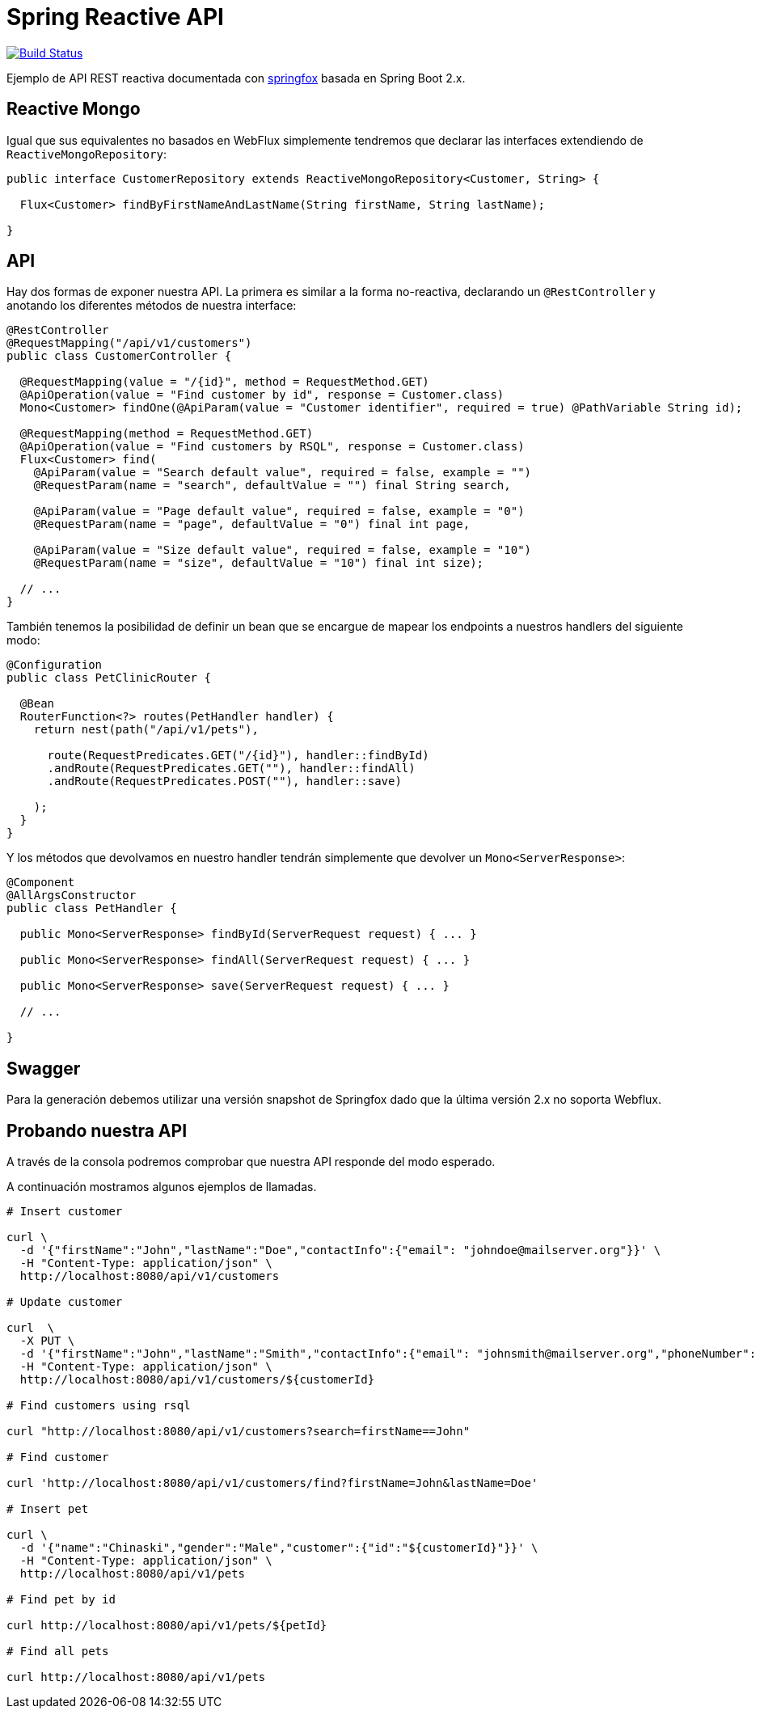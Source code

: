 = Spring Reactive API

image:https://travis-ci.org/labcabrera/sample-spring-reactive-api-mongo.svg?branch=master["Build Status", link="https://travis-ci.org/labcabrera/sample-spring-reactive-api-mongo"]

Ejemplo de API REST reactiva documentada con https://springfox.github.io/springfox/[springfox]
basada en Spring Boot 2.x.

== Reactive Mongo

Igual que sus equivalentes no basados en WebFlux simplemente tendremos que declarar las interfaces
extendiendo de `ReactiveMongoRepository`:

[source,java]
----
public interface CustomerRepository extends ReactiveMongoRepository<Customer, String> {

  Flux<Customer> findByFirstNameAndLastName(String firstName, String lastName);

}
----

== API

Hay dos formas de exponer nuestra API. La primera es similar a la forma no-reactiva, declarando
un `@RestController` y anotando los diferentes métodos de nuestra interface:

[source,java]
----
@RestController
@RequestMapping("/api/v1/customers")
public class CustomerController {

  @RequestMapping(value = "/{id}", method = RequestMethod.GET)
  @ApiOperation(value = "Find customer by id", response = Customer.class)
  Mono<Customer> findOne(@ApiParam(value = "Customer identifier", required = true) @PathVariable String id);

  @RequestMapping(method = RequestMethod.GET)
  @ApiOperation(value = "Find customers by RSQL", response = Customer.class)
  Flux<Customer> find(
    @ApiParam(value = "Search default value", required = false, example = "")
    @RequestParam(name = "search", defaultValue = "") final String search,

    @ApiParam(value = "Page default value", required = false, example = "0")
    @RequestParam(name = "page", defaultValue = "0") final int page,

    @ApiParam(value = "Size default value", required = false, example = "10")
    @RequestParam(name = "size", defaultValue = "10") final int size);

  // ...
}
----

También tenemos la posibilidad de definir un bean que se encargue de mapear los endpoints a nuestros
handlers del siguiente modo:

[source,java]
----
@Configuration
public class PetClinicRouter {

  @Bean
  RouterFunction<?> routes(PetHandler handler) {
    return nest(path("/api/v1/pets"),

      route(RequestPredicates.GET("/{id}"), handler::findById)
      .andRoute(RequestPredicates.GET(""), handler::findAll)
      .andRoute(RequestPredicates.POST(""), handler::save)
      
    );
  }
}
----

Y los métodos que devolvamos en nuestro handler tendrán simplemente que devolver un `Mono<ServerResponse>`:

[source,java]
----
@Component
@AllArgsConstructor
public class PetHandler {

  public Mono<ServerResponse> findById(ServerRequest request) { ... }

  public Mono<ServerResponse> findAll(ServerRequest request) { ... }

  public Mono<ServerResponse> save(ServerRequest request) { ... }

  // ...

}
----

== Swagger

Para la generación debemos utilizar una versión snapshot de Springfox dado que la última versión 2.x no soporta
Webflux.

== Probando nuestra API

A través de la consola podremos comprobar que nuestra API responde del modo esperado.

A continuación mostramos algunos ejemplos de llamadas.

[source,bash]
----

# Insert customer

curl \
  -d '{"firstName":"John","lastName":"Doe","contactInfo":{"email": "johndoe@mailserver.org"}}' \
  -H "Content-Type: application/json" \
  http://localhost:8080/api/v1/customers

# Update customer

curl  \
  -X PUT \
  -d '{"firstName":"John","lastName":"Smith","contactInfo":{"email": "johnsmith@mailserver.org","phoneNumber": "555 444 888"}}' \
  -H "Content-Type: application/json" \
  http://localhost:8080/api/v1/customers/${customerId}

# Find customers using rsql

curl "http://localhost:8080/api/v1/customers?search=firstName==John"

# Find customer

curl 'http://localhost:8080/api/v1/customers/find?firstName=John&lastName=Doe'

# Insert pet

curl \
  -d '{"name":"Chinaski","gender":"Male","customer":{"id":"${customerId}"}}' \
  -H "Content-Type: application/json" \
  http://localhost:8080/api/v1/pets

# Find pet by id

curl http://localhost:8080/api/v1/pets/${petId}

# Find all pets

curl http://localhost:8080/api/v1/pets

----
